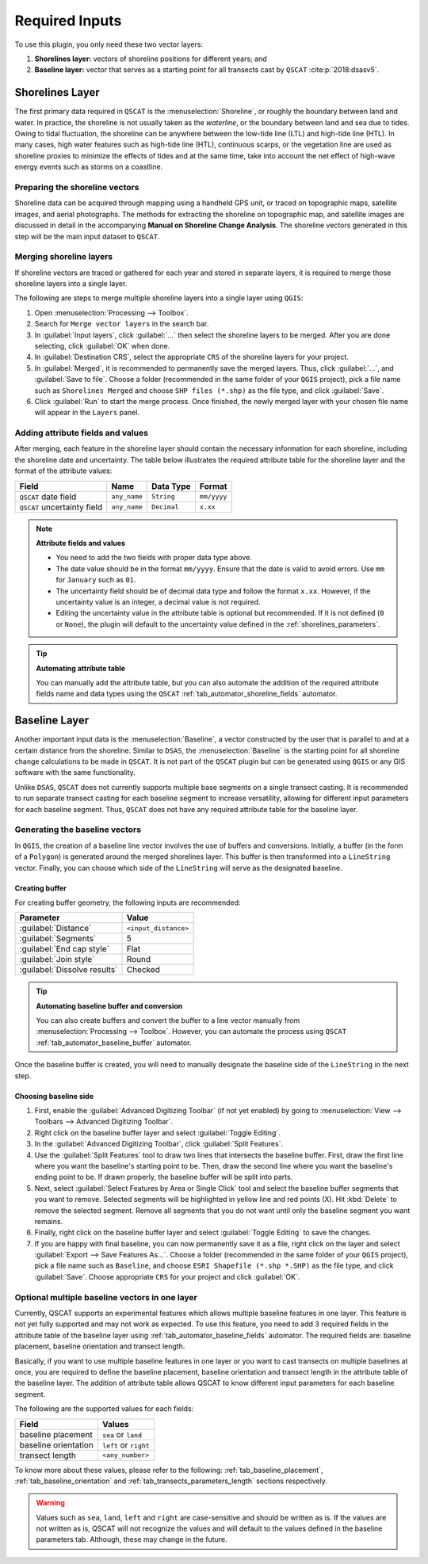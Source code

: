 .. _plugin_required_inputs:

***************
Required Inputs
***************

.. only:: html

   .. contents::
      :local:
      :depth: 3

To use this plugin, you only need these two vector layers:

#. **Shorelines layer:** vectors of shoreline positions for different years; and 
#. **Baseline layer:** vector that serves as a starting point for all transects cast by ``QSCAT`` :cite:p:`2018:dsasv5`.

.. _plugin_required_inputs_shorelines:

Shorelines Layer
================

The first primary data required in ``QSCAT`` is the :menuselection:`Shoreline`, or roughly the boundary between land and water. In practice, the shoreline is not usually taken as the `waterline`, or the boundary between land and sea due to tides. Owing to tidal fluctuation, the shoreline can be anywhere between the low-tide line (LTL) and high-tide line (HTL). In many cases, high water features such as high-tide line (HTL), continuous scarps, or the vegetation line are used as shoreline proxies to minimize the effects of tides and at the same time, take into account the net effect of high-wave energy events such as storms on a coastline.

.. _preparing_the_shoreline_vectors:

Preparing the shoreline vectors
-------------------------------

Shoreline data can be acquired through mapping using a handheld GPS unit, or traced on topographic maps, satellite images, and aerial photographs. The methods for extracting the shoreline on topographic map, and satellite images are discussed in detail in the accompanying **Manual on Shoreline Change Analysis**. The shoreline vectors generated in this step will be the main input dataset to ``QSCAT``.

Merging shoreline layers
------------------------

If shoreline vectors are traced or gathered for each year and stored in separate layers, it is required to merge those shoreline layers into a single layer.

The following are steps to merge multiple shoreline layers into a single layer using ``QGIS``:

#. Open |toolbox| :menuselection:`Processing --> Toolbox`.
#. Search for ``Merge vector layers`` in the search bar.
#. In :guilabel:`Input layers`, click :guilabel:`...` then select the shoreline layers to be merged. After you are done selecting, click :guilabel:`OK` when done.
#. In :guilabel:`Destination CRS`, select the appropriate ``CRS`` of the shoreline layers for your project.
#. In :guilabel:`Merged`, it is recommended to permanently save the merged layers. Thus, click :guilabel:`...`, and :guilabel:`Save to file`. Choose a folder (recommended in the same folder of your ``QGIS`` project), pick a file name such as ``Shorelines Merged`` and choose ``SHP files (*.shp)`` as the file type, and click :guilabel:`Save`.
#. Click :guilabel:`Run` to start the merge process. Once finished, the newly merged layer with your chosen file name will appear in the ``Layers`` panel.

Adding attribute fields and values
----------------------------------

After merging, each feature in the shoreline layer should contain the necessary information for each shoreline, including the shoreline date and uncertainty. The table below illustrates the required attribute table for the shoreline layer and the format of the attribute values:


=========================== ============ =========== ===========
Field                       Name         Data Type   Format
=========================== ============ =========== ===========
``QSCAT`` date field        ``any_name`` ``String``  ``mm/yyyy``
``QSCAT`` uncertainty field ``any_name`` ``Decimal`` ``x.xx``
=========================== ============ =========== ===========

.. note:: **Attribute fields and values**
    
    * You need to add the two fields with proper data type above.
    * The date value should be in the format ``mm/yyyy``. Ensure that the date is valid to avoid errors. Use ``mm`` for ``January`` such as ``01``.
    * The uncertainty field should be of decimal data type and follow the format ``x.xx``. However, if the uncertainty value is an integer, a decimal value is not required.
    * Editing the uncertainty value in the attribute table is optional but recommended. If it is not defined (``0`` or ``None``), the plugin will default to the uncertainty value defined in the :ref:`shorelines_parameters`.

.. tip:: **Automating attribute table**

   You can manually add the attribute table, but you can also automate the addition of the required attribute fields name and data types using the ``QSCAT`` :ref:`tab_automator_shoreline_fields` automator.

.. _plugin_required_inputs_baseline:

Baseline Layer
==============

Another important input data is the :menuselection:`Baseline`, a vector constructed by the user that is parallel to and at a certain distance from the shoreline. Similar to ``DSAS``, the :menuselection:`Baseline` is the starting point for all shoreline change calculations to be made in ``QSCAT``.  It is not part of the ``QSCAT`` plugin but can be generated using ``QGIS`` or any GIS software with the same functionality.

Unlike ``DSAS``, ``QSCAT`` does not currently supports multiple base segments on a single transect casting. It is recommended to run separate transect casting for each baseline segment to increase versatility, allowing for different input parameters for each baseline segment. Thus, ``QSCAT`` does not have any required attribute table for the baseline layer.

.. _generating_the_baseline_vectors:
 
Generating the baseline vectors
-------------------------------

In ``QGIS``, the creation of a baseline line vector involves the use of buffers and conversions. Initially, a buffer (in the form of a ``Polygon``) is generated around the merged shorelines layer. This buffer is then transformed into a ``LineString`` vector. Finally, you can choose which side of the ``LineString`` will serve as the designated baseline.

Creating buffer
...............

For creating buffer geometry, the following inputs are recommended:

======================================= ====================
Parameter                               Value
======================================= ====================
:guilabel:`Distance`                    ``<input_distance>``
:guilabel:`Segments`                    5
:guilabel:`End cap style`               Flat
:guilabel:`Join style`                  Round
|checkbox| :guilabel:`Dissolve results` Checked
======================================= ====================

.. tip:: **Automating baseline buffer and conversion**

   You can also create buffers and convert the buffer to a line vector manually from :menuselection:`Processing --> Toolbox`. However, you can automate the process using ``QSCAT`` :ref:`tab_automator_baseline_buffer` automator.

Once the baseline buffer is created, you will need to manually designate the baseline side of the ``LineString`` in the next step.

Choosing baseline side
.......................

#. First, enable the |checkbox| :guilabel:`Advanced Digitizing Toolbar` (if not yet enabled) by going to :menuselection:`View --> Toolbars --> Advanced Digitizing Toolbar`.
#. Right click on the baseline buffer layer and select |toggleEditing| :guilabel:`Toggle Editing`.
#. In the :guilabel:`Advanced Digitizing Toolbar`, click :guilabel:`Split Features`.
#. Use the |splitFeatures| :guilabel:`Split Features` tool to draw two lines that intersects the baseline buffer. First, draw the first line where you want the baseline's starting point to be. Then, draw the second line where you want the baseline's ending point to be. If drawn properly, the baseline buffer will be split into parts.
#. Next, select |selectFeatures| :guilabel:`Select Features by Area or Single Click` tool and select the baseline buffer segments that you want to remove. Selected segments will be highlighted in yellow line and red points (X). Hit :kbd:`Delete` to remove the selected segment. Remove all segments that you do not want until only the baseline segment you want remains.
#. Finally, right click on the baseline buffer layer and select |toggleEditing| :guilabel:`Toggle Editing` to save the changes.
#. If you are happy with final baseline, you can now permanently save it as a file, right click on the layer and select :guilabel:`Export --> Save Features As...`. Choose a folder (recommended in the same folder of your ``QGIS`` project), pick a file name such as ``Baseline``, and choose ``ESRI Shapefile (*.shp *.SHP)`` as the file type, and click :guilabel:`Save`. Choose appropriate ``CRS`` for your project and click :guilabel:`OK`.


Optional multiple baseline vectors in one layer
-----------------------------------------------

Currently, QSCAT supports an experimental features which allows multiple baseline features in one layer. This feature is not yet fully supported and may not work as expected. To use this feature, you need to add 3 required fields in the attribute table of the baseline layer using :ref:`tab_automator_baseline_fields` automator. The required fields are: baseline placement, baseline orientation and transect length.

Basically, if you want to use multiple baseline features in one layer or you want to cast transects on multiple baselines at once, you are required to define the baseline placement, baseline orientation and transect length in the attribute table of the baseline layer. The addition of attribute table allows QSCAT to know different input parameters for each baseline segment.

The following are the supported values for each fields:

==================== =====================
Field                Values              
==================== =====================
baseline placement   ``sea`` or ``land``
baseline orientation ``left`` or ``right``
transect length      ``<any_number>``
==================== =====================

To know more about these values, please refer to the following: :ref:`tab_baseline_placement`, :ref:`tab_baseline_orientation` and :ref:`tab_transects_parameters_length` sections respectively.

.. warning:: Values such as ``sea``, ``land``, ``left`` and ``right`` are case-sensitive and should be written as is. If the values are not written as is, QSCAT will not recognize the values and will default to the values defined in the baseline parameters tab. Although, these may change in the future.

.. |selectFeatures| image:: /img/action-select-features.png
   :width: 1.5em
.. |toggleEditing| image:: /img/action-toggle-editing.png
   :width: 1.5em
.. |splitFeatures| image:: /img/action-split-features.png
   :width: 1.5em

.. |checkbox| image:: /img/checkbox.png
   :width: 1.0em
.. |toolbox| image:: /img/toolbox.png
   :width: 1.3em
